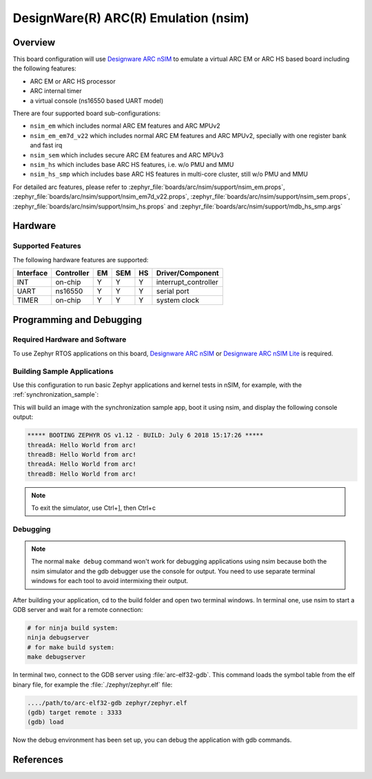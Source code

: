 .. _nsim:

DesignWare(R) ARC(R) Emulation (nsim)
#####################################

Overview
********

This board configuration will use `Designware ARC nSIM`_ to emulate a virtual
ARC EM or ARC HS based board including the following features:

* ARC EM or ARC HS processor
* ARC internal timer
* a virtual console (ns16550 based UART model)

There are four supported board sub-configurations:

* ``nsim_em`` which includes normal ARC EM features and ARC MPUv2
* ``nsim_em_em7d_v22`` which includes normal ARC EM features and ARC MPUv2, specially with one register bank and fast irq
* ``nsim_sem`` which includes secure ARC EM features and ARC MPUv3
* ``nsim_hs`` which includes base ARC HS features, i.e. w/o PMU and MMU
* ``nsim_hs_smp`` which includes base ARC HS features in multi-core cluster, still w/o PMU and MMU

For detailed arc features, please refer to
:zephyr_file:`boards/arc/nsim/support/nsim_em.props`,
:zephyr_file:`boards/arc/nsim/support/nsim_em7d_v22.props`,
:zephyr_file:`boards/arc/nsim/support/nsim_sem.props`,
:zephyr_file:`boards/arc/nsim/support/nsim_hs.props` and
:zephyr_file:`boards/arc/nsim/support/mdb_hs_smp.args`


Hardware
********
Supported Features
==================

The following hardware features are supported:

+-----------+------------+-----+-------+-----+-----------------------+
| Interface | Controller | EM  | SEM   | HS  | Driver/Component      |
+===========+============+=====+=======+=====+=======================+
| INT       | on-chip    | Y   | Y     | Y   | interrupt_controller  |
+-----------+------------+-----+-------+-----+-----------------------+
| UART      | ns16550    | Y   | Y     | Y   | serial port           |
+-----------+------------+-----+-------+-----+-----------------------+
| TIMER     | on-chip    | Y   | Y     | Y   | system clock          |
+-----------+------------+-----+-------+-----+-----------------------+


Programming and Debugging
*************************

Required Hardware and Software
==============================

To use Zephyr RTOS applications on this board, `Designware ARC nSIM`_ or
`Designware ARC nSIM Lite`_ is required.

Building Sample Applications
==============================

Use this configuration to run basic Zephyr applications and kernel tests in
nSIM, for example, with the :ref:`synchronization_sample`:

.. zephyr-app-commands::
   :zephyr-app: samples/synchronization
   :host-os: unix
   :board: nsim_em
   :goals: flash

This will build an image with the synchronization sample app, boot it using
nsim, and display the following console output:

.. code-block:: console

        ***** BOOTING ZEPHYR OS v1.12 - BUILD: July 6 2018 15:17:26 *****
        threadA: Hello World from arc!
        threadB: Hello World from arc!
        threadA: Hello World from arc!
        threadB: Hello World from arc!


.. note::
   To exit the simulator, use Ctrl+], then Ctrl+c

Debugging
=========

.. note::
   The normal ``make debug`` command won't work for debugging
   applications using nsim because both the nsim simulator and the
   gdb debugger use the console for output. You need to use separate
   terminal windows for each tool to avoid intermixing their output.

After building your application, cd to the build folder and open two
terminal windows. In terminal one, use nsim to start a GDB server
and wait for a remote connection:

.. code-block:: console

   # for ninja build system:
   ninja debugserver
   # for make build system:
   make debugserver

In terminal two, connect to the GDB server using :file:`arc-elf32-gdb`.
This command loads the symbol table from the elf binary file, for example
the :file:`./zephyr/zephyr.elf` file:

.. code-block:: console

   ..../path/to/arc-elf32-gdb zephyr/zephyr.elf
   (gdb) target remote : 3333
   (gdb) load

Now the debug environment has been set up, you can debug the application with gdb commands.


References
**********

.. _Designware ARC nSIM: https://www.synopsys.com/dw/ipdir.php?ds=sim_nsim
.. _Designware ARC nSIM Lite: https://www.synopsys.com/cgi-bin/dwarcnsim/req1.cgi
